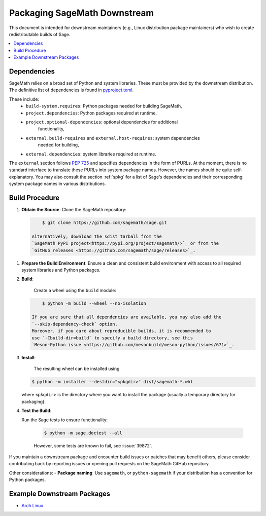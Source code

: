 =============================
Packaging SageMath Downstream
=============================

This document is intended for downstream maintainers (e.g., Linux distribution
package maintainers) who wish to create redistributable builds of Sage.

.. contents::
   :local:
   :depth: 2

Dependencies
============

SageMath relies on a broad set of Python and system libraries. These must be
provided by the downstream distribution. The definitive list of dependencies is
found in `pyproject.toml <https://github.com/sagemath/sage/blob/develop/pyproject.toml>`_.

These include:
 - ``build-system.requires``: Python packages needed for building SageMath,
 - ``project.dependencies``: Python packages required at runtime,
 - ``project.optional-dependencies``: optional dependencies for additional
    functionality,
 - ``external.build-requires`` and ``external.host-requires``: system dependencies
    needed for building,
 - ``external.dependencies``: system libraries required at runtime.

The ``external`` section follows `PEP 725 <https://peps.python.org/pep-0725/>`_
and specifies dependencies in the form of ̀PURLs.
At the moment, there is no standard interface to translate these PURLs into
system package names. However, the names should be quite self-explanatory.
You may also consult the section :ref:`spkg` for a list of Sage's
dependencies and their corresponding system package names in various
distributions.

Build Procedure
===============

1. **Obtain the Source**:
   Clone the SageMath repository:

   .. code-block:: console

        $ git clone https://github.com/sagemath/sage.git

    Alternatively, download the sdist tarball from the
    `SageMath PyPI project<https://pypi.org/project/sagemath/>`_ or from the
    `GitHub releases <https://github.com/sagemath/sage/releases>`_.

1. **Prepare the Build Environment**:
   Ensure a clean and consistent build environment with access to all
   required system libraries and Python packages.

2. **Build**:

    Create a wheel using the ``build`` module:

   .. code-block:: console

        $ python -m build --wheel --no-isolation

    If you are sure that all dependencies are available, you may also add the
    `--skip-dependency-check` option.
    Moreover, if you care about reproducible builds, it is recommended to
    use `-Cbuild-dir=build` to specify a build directory, see this
    `Meson-Python issue <https://github.com/mesonbuild/meson-python/issues/671>`_.

3. **Install**:

    The resulting wheel can be installed using

   .. code-block:: console

        $ python -m installer --destdir="<pkgdir>" dist/sagemath-*.whl

   where ``<pkgdir>`` is the directory where you want to install the package
   (usually a temporary directory for packaging).

4. **Test the Build**:

   Run the Sage tests to ensure functionality:

    .. code-block:: console

         $ python -m sage.doctest --all

    However, some tests are known to fail, see :issue:`39872`.


If you maintain a downstream package and encounter build issues or patches
that may benefit others, please consider contributing back by reporting issues
or opening pull requests on the SageMath GitHub repository.

Other considerations:
- **Package naming**: Use ``sagemath``, or ``python-sagemath`` if your distribution
has a convention for Python packages.

Example Downstream Packages
===========================

- `Arch Linux <https://archlinux.org/packages/extra/x86_64/sagemath>`_

